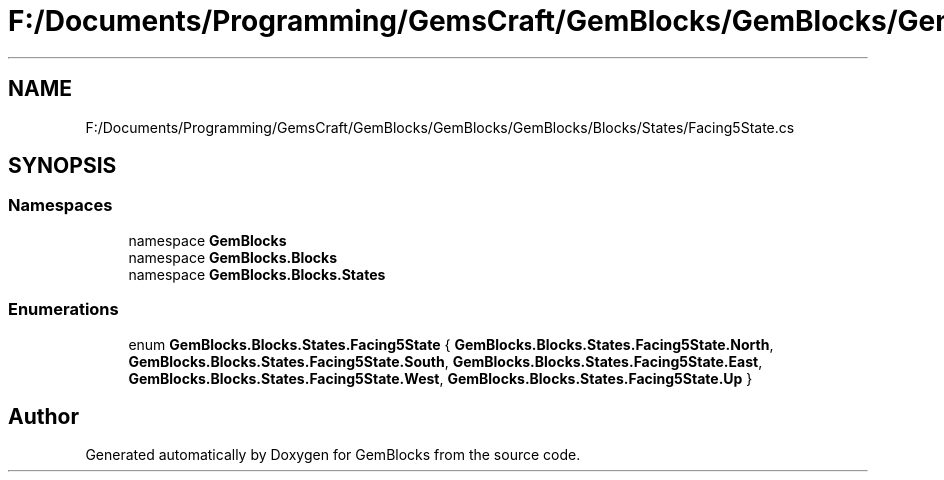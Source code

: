 .TH "F:/Documents/Programming/GemsCraft/GemBlocks/GemBlocks/GemBlocks/Blocks/States/Facing5State.cs" 3 "Thu Dec 19 2019" "GemBlocks" \" -*- nroff -*-
.ad l
.nh
.SH NAME
F:/Documents/Programming/GemsCraft/GemBlocks/GemBlocks/GemBlocks/Blocks/States/Facing5State.cs
.SH SYNOPSIS
.br
.PP
.SS "Namespaces"

.in +1c
.ti -1c
.RI "namespace \fBGemBlocks\fP"
.br
.ti -1c
.RI "namespace \fBGemBlocks\&.Blocks\fP"
.br
.ti -1c
.RI "namespace \fBGemBlocks\&.Blocks\&.States\fP"
.br
.in -1c
.SS "Enumerations"

.in +1c
.ti -1c
.RI "enum \fBGemBlocks\&.Blocks\&.States\&.Facing5State\fP { \fBGemBlocks\&.Blocks\&.States\&.Facing5State\&.North\fP, \fBGemBlocks\&.Blocks\&.States\&.Facing5State\&.South\fP, \fBGemBlocks\&.Blocks\&.States\&.Facing5State\&.East\fP, \fBGemBlocks\&.Blocks\&.States\&.Facing5State\&.West\fP, \fBGemBlocks\&.Blocks\&.States\&.Facing5State\&.Up\fP }"
.br
.in -1c
.SH "Author"
.PP 
Generated automatically by Doxygen for GemBlocks from the source code\&.
